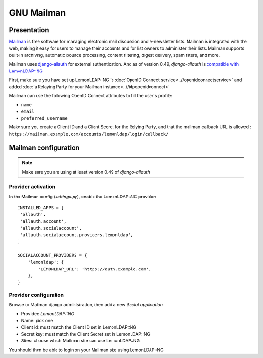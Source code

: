 GNU Mailman
===========

.. image:: /applications/mailman.jpg
   :class: align-center


Presentation
------------

`Mailman <http://www.list.org/>`__ is free software for managing electronic mail discussion and e-newsletter lists. Mailman is integrated with the web, making it easy for users to manage their accounts and for list owners to administer their lists. Mailman supports built-in archiving, automatic bounce processing, content filtering, digest delivery, spam filters, and more.

Mailman uses `django-allauth <https://www.intenct.nl/projects/django-allauth/>`__ for external authentication. And as of version 0.49, *django-allauth* is `compatible with LemonLDAP::NG <https://django-allauth.readthedocs.io/en/latest/providers.html#lemonldap-ng>`__

First, make sure you have set up LemonLDAP::NG 's
:doc:`OpenID Connect service<..//openidconnectservice>` and added
:doc:`a Relaying Party for your Mailman instance<..//idpopenidconnect>`

Mailman can use the following OpenID Connect attributes to fill the
user's profile:

* ``name``
* ``email``
* ``preferred_username``

Make sure you create a Client ID and a Client Secret for the Relying Party, and
that the mailman callback URL is allowed : ``https://mailman.example.com/accounts/lemonldap/login/callback/``

Mailman configuration
---------------------

.. note::

   Make sure you are using at least version 0.49 of *django-allauth*


Provider activation
~~~~~~~~~~~~~~~~~~~

In the Mailman config (`settings.py`), enable the LemonLDAP::NG provider::

    INSTALLED_APPS = [
     'allauth',
     'allauth.account',
     'allauth.socialaccount',
     'allauth.socialaccount.providers.lemonldap',
    ]

    SOCIALACCOUNT_PROVIDERS = {
        'lemonldap': {
            'LEMONLDAP_URL': 'https://auth.example.com',
        },
    }


Provider configuration
~~~~~~~~~~~~~~~~~~~~~~

Browse to Mailman django administration, then add a new *Social application*

* Provider: *LemonLDAP::NG*
* Name: pick one
* Client id: must match the Client ID set in LemonLDAP::NG
* Secret key: must match the Client Secret set in LemonLDAP::NG
* Sites: choose which Mailman site can use LemonLDAP::NG

You should then be able to login on your Mailman site using LemonLDAP::NG
